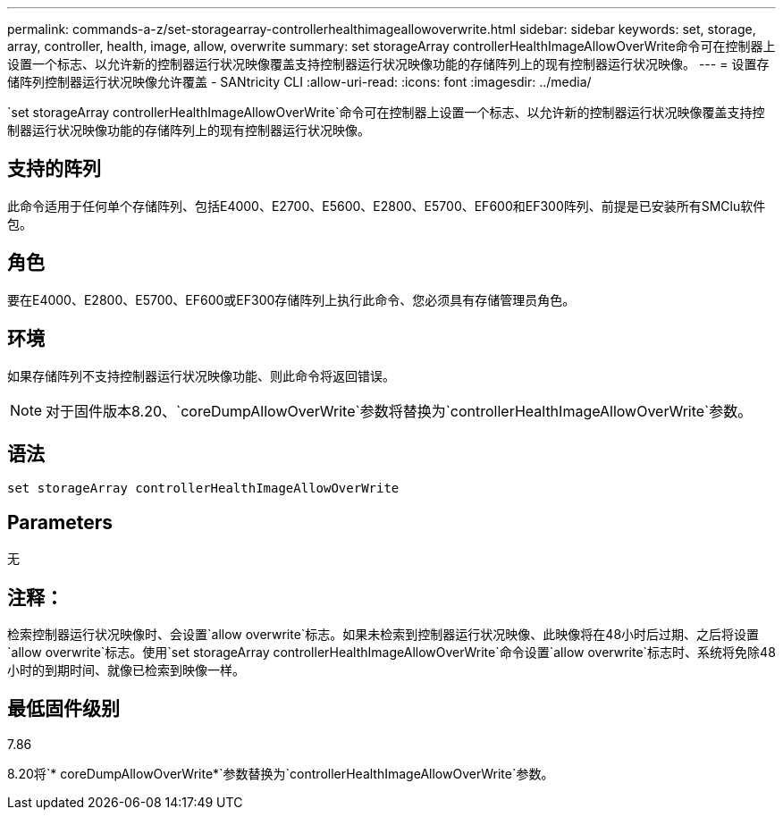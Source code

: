---
permalink: commands-a-z/set-storagearray-controllerhealthimageallowoverwrite.html 
sidebar: sidebar 
keywords: set, storage, array, controller, health, image, allow, overwrite 
summary: set storageArray controllerHealthImageAllowOverWrite命令可在控制器上设置一个标志、以允许新的控制器运行状况映像覆盖支持控制器运行状况映像功能的存储阵列上的现有控制器运行状况映像。 
---
= 设置存储阵列控制器运行状况映像允许覆盖 - SANtricity CLI
:allow-uri-read: 
:icons: font
:imagesdir: ../media/


[role="lead"]
`set storageArray controllerHealthImageAllowOverWrite`命令可在控制器上设置一个标志、以允许新的控制器运行状况映像覆盖支持控制器运行状况映像功能的存储阵列上的现有控制器运行状况映像。



== 支持的阵列

此命令适用于任何单个存储阵列、包括E4000、E2700、E5600、E2800、E5700、EF600和EF300阵列、前提是已安装所有SMClu软件包。



== 角色

要在E4000、E2800、E5700、EF600或EF300存储阵列上执行此命令、您必须具有存储管理员角色。



== 环境

如果存储阵列不支持控制器运行状况映像功能、则此命令将返回错误。

[NOTE]
====
对于固件版本8.20、`coreDumpAllowOverWrite`参数将替换为`controllerHealthImageAllowOverWrite`参数。

====


== 语法

[source, cli]
----
set storageArray controllerHealthImageAllowOverWrite
----


== Parameters

无



== 注释：

检索控制器运行状况映像时、会设置`allow overwrite`标志。如果未检索到控制器运行状况映像、此映像将在48小时后过期、之后将设置`allow overwrite`标志。使用`set storageArray controllerHealthImageAllowOverWrite`命令设置`allow overwrite`标志时、系统将免除48小时的到期时间、就像已检索到映像一样。



== 最低固件级别

7.86

8.20将`* coreDumpAllowOverWrite*`参数替换为`controllerHealthImageAllowOverWrite`参数。

